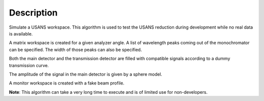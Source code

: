 .. algorithm::

.. summary::

.. alias::

.. properties::

Description
-----------

Simulate a USANS workspace. This algorithm is used to test the USANS
reduction during development while no real data is available.

A matrix workspace is created for a given analyzer angle. A list of
wavelength peaks coming out of the monochromator can be specified. The
width of those peaks can also be specified.

Both the main detector and the transmission detector are filled with
compatible signals according to a dummy transmission curve.

The amplitude of the signal in the main detector is given by a sphere
model.

A monitor workspace is created with a fake beam profile.

**Note**: This algorithm can take a very long time to execute and is
of limited use for non-developers.

.. categories::

.. sourcelink::
